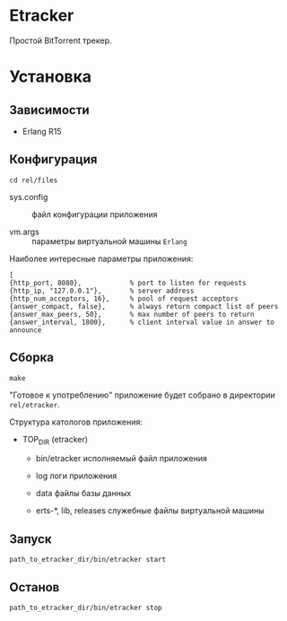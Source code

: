* Etracker

  Простой BitTorrent трекер.


* Установка

** Зависимости

   - Erlang R15

** Конфигурация

   : cd rel/files

   - sys.config :: файл конфигурации приложения

   - vm.args :: параметры виртуальной машины =Erlang=

   Наиболее интересные параметры приложения:

   : [
   : {http_port, 8080},            % port to listen for requests
   : {http_ip, "127.0.0.1"},       % server address
   : {http_num_acceptors, 16},     % pool of request acceptors
   : {answer_compact, false},      % always return compact list of peers
   : {answer_max_peers, 50},       % max number of peers to return
   : {answer_interval, 1800},      % client interval value in answer to announce

** Сборка

  : make

  "Готовое к употреблению" приложение будет собрано в директории
  =rel/etracker=.

  Структура катологов приложения:

  - TOP_DIR (etracker)

    - bin/etracker исполняемый файл приложения

    - log логи приложения

    - data файлы базы данных

    - erts-*, lib, releases служебные файлы виртуальной машины

** Запуск

   : path_to_etracker_dir/bin/etracker start

** Останов

   : path_to_etracker_dir/bin/etracker stop
